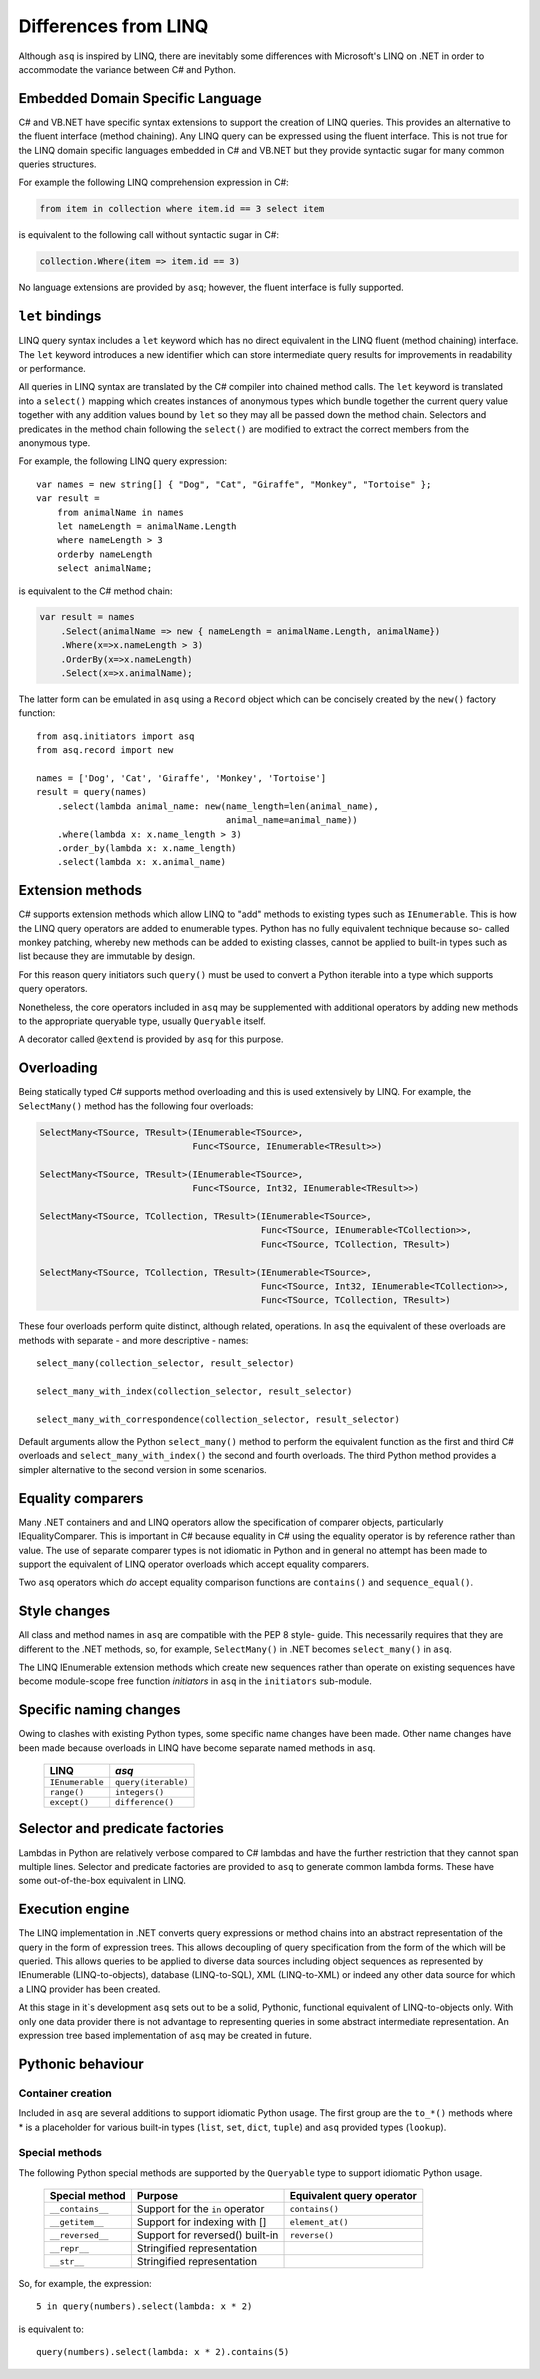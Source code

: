 Differences from LINQ
=====================

Although ``asq`` is inspired by LINQ, there are inevitably some differences
with Microsoft's LINQ on .NET in order to accommodate the variance between C#
and Python.

Embedded Domain Specific Language
---------------------------------

C# and VB.NET have specific syntax extensions to support the creation of LINQ
queries. This provides an alternative to the fluent interface (method
chaining).  Any LINQ query can be expressed using the fluent interface. This is
not true for the LINQ domain specific languages embedded in C# and VB.NET but
they provide syntactic sugar for many common queries structures.

For example the following LINQ comprehension expression in C#:

.. code-block:: c#

   from item in collection where item.id == 3 select item

is equivalent to the following call without syntactic sugar in C#:

.. code-block:: c#

   collection.Where(item => item.id == 3)

No language extensions are provided by ``asq``; however, the fluent
interface is fully supported.

``let`` bindings
----------------

LINQ query syntax includes a ``let`` keyword which has no direct equivalent in
the LINQ fluent (method chaining) interface.  The ``let`` keyword introduces a
new identifier which can store intermediate query results for improvements in
readability or performance.

All queries in LINQ syntax are translated by the C# compiler into chained
method calls. The ``let`` keyword is translated into a ``select()`` mapping
which creates instances of anonymous types which bundle together the current
query value together with any addition values bound by ``let`` so they may all
be passed down the method chain. Selectors and predicates in the method chain
following the ``select()`` are modified to extract the correct members from the
anonymous type.

For example, the following LINQ query expression::

  var names = new string[] { "Dog", "Cat", "Giraffe", "Monkey", "Tortoise" };
  var result =
      from animalName in names
      let nameLength = animalName.Length
      where nameLength > 3
      orderby nameLength
      select animalName;

is equivalent to the C# method chain:

.. code-block:: c#

   var result = names
       .Select(animalName => new { nameLength = animalName.Length, animalName})
       .Where(x=>x.nameLength > 3)
       .OrderBy(x=>x.nameLength)
       .Select(x=>x.animalName);

The latter form can be emulated in ``asq`` using a ``Record`` object which can
be concisely created by the ``new()`` factory function::

  from asq.initiators import asq
  from asq.record import new

  names = ['Dog', 'Cat', 'Giraffe', 'Monkey', 'Tortoise']
  result = query(names)
      .select(lambda animal_name: new(name_length=len(animal_name),
                                      animal_name=animal_name))
      .where(lambda x: x.name_length > 3)
      .order_by(lambda x: x.name_length)
      .select(lambda x: x.animal_name)

Extension methods
-----------------

C# supports extension methods which allow LINQ to "add" methods to existing
types such as ``IEnumerable``. This is how the LINQ query operators are added
to enumerable types.  Python has no fully equivalent technique because so-
called monkey patching, whereby new methods can be added to existing classes,
cannot be applied to built-in types such as list because they are immutable by
design.

For this reason query initiators such ``query()`` must be used to convert a
Python iterable into a type which supports query operators.

Nonetheless, the core operators included in ``asq`` may be supplemented with
additional operators by adding new methods to the appropriate queryable type,
usually ``Queryable`` itself.

A decorator called ``@extend`` is provided by ``asq`` for this purpose.

Overloading
-----------

Being statically typed C# supports method overloading and this is used
extensively by LINQ. For example, the ``SelectMany()`` method has the following
four overloads:

.. code-block:: c#

  SelectMany<TSource, TResult>(IEnumerable<TSource>,
                               Func<TSource, IEnumerable<TResult>>)

  SelectMany<TSource, TResult>(IEnumerable<TSource>,
                               Func<TSource, Int32, IEnumerable<TResult>>)

  SelectMany<TSource, TCollection, TResult>(IEnumerable<TSource>,
                                            Func<TSource, IEnumerable<TCollection>>,
                                            Func<TSource, TCollection, TResult>)

  SelectMany<TSource, TCollection, TResult>(IEnumerable<TSource>,
                                            Func<TSource, Int32, IEnumerable<TCollection>>,
                                            Func<TSource, TCollection, TResult>)

These four overloads perform quite distinct, although related, operations.  In
``asq`` the equivalent of these overloads are methods with separate - and more
descriptive - names::

  select_many(collection_selector, result_selector)

  select_many_with_index(collection_selector, result_selector)

  select_many_with_correspondence(collection_selector, result_selector)

Default arguments allow the Python ``select_many()`` method to perform the
equivalent function as the first and third C# overloads and
``select_many_with_index()`` the second and fourth overloads.  The third Python
method provides a simpler alternative to the second version in some scenarios.

Equality comparers
------------------

Many .NET containers and and LINQ operators allow the specification of
comparer objects, particularly IEqualityComparer. This is important in C#
because equality in C# using the equality operator is by reference rather than
value.  The use of separate comparer types is not idiomatic in Python and in
general no attempt has been made to support the equivalent of LINQ operator
overloads which accept equality comparers.

Two ``asq`` operators which *do* accept equality comparison functions are
``contains()`` and ``sequence_equal()``.

Style changes
-------------

All class and method names in ``asq`` are compatible with the PEP 8 style-
guide.  This necessarily requires that they are different to the .NET methods,
so, for example, ``SelectMany()`` in .NET becomes ``select_many()`` in ``asq``.

The LINQ IEnumerable extension methods which create new sequences rather than
operate on existing sequences have become module-scope free function
*initiators* in ``asq`` in the ``initiators`` sub-module.

Specific naming changes
-----------------------

Owing to clashes with existing Python types, some specific name changes have
been made. Other name changes have been made because overloads in LINQ have
become separate named methods in ``asq``.

 =============== ===================
 LINQ            `asq`
 =============== ===================
 ``IEnumerable`` ``query(iterable)``
 ``range()``     ``integers()``
 ``except()``    ``difference()``
 =============== ===================

Selector and predicate factories
--------------------------------

Lambdas in Python are relatively verbose compared to C# lambdas and have the
further restriction that they cannot span multiple lines.  Selector and
predicate factories are provided to ``asq`` to generate common lambda forms.
These have some out-of-the-box equivalent in LINQ.

Execution engine
----------------

The LINQ implementation in .NET converts query expressions or method chains
into an abstract representation of the query in the form of expression trees.
This allows decoupling of query specification from the form of the which will
be queried. This allows queries to be applied to diverse data sources including
object sequences as represented by IEnumerable (LINQ-to-objects), database
(LINQ-to-SQL), XML (LINQ-to-XML) or indeed any other data source for which a
LINQ provider has been created.

At this stage in it`s development ``asq`` sets out to be a solid, Pythonic,
functional equivalent of LINQ-to-objects only.  With only one data provider
there is not advantage to representing queries in some abstract intermediate
representation.  An expression tree based implementation of ``asq`` may be
created in future.

Pythonic behaviour
------------------

Container creation
~~~~~~~~~~~~~~~~~~

Included in ``asq`` are several additions to support idiomatic Python usage.
The first group are the ``to_*()`` methods where * is a placeholder for various
built-in types (``list``, ``set``, ``dict``, ``tuple``) and ``asq`` provided
types (``lookup``).

Special methods
~~~~~~~~~~~~~~~

The following Python special methods are supported by the ``Queryable`` type
to support idiomatic Python usage.

  ================ =============================== =========================
  Special method   Purpose                         Equivalent query operator
  ================ =============================== =========================
  ``__contains__`` Support for the ``in`` operator ``contains()``
  ``__getitem__``  Support for indexing with []    ``element_at()``
  ``__reversed__`` Support for reversed() built-in ``reverse()``
  ``__repr__``     Stringified representation
  ``__str__``      Stringified representation      
  ================ =============================== =========================

So, for example, the expression::

  5 in query(numbers).select(lambda: x * 2)

is equivalent to::

  query(numbers).select(lambda: x * 2).contains(5)


